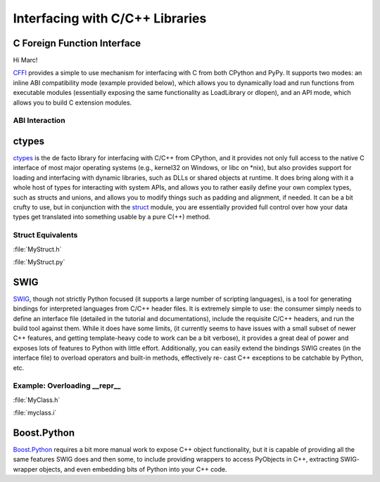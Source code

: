 Interfacing with C/C++ Libraries
================================

.. image:: /_static/photos/34725951345_c8f5959a2e_k_d.jpg

C Foreign Function Interface
----------------------------

Hi Marc!

`CFFI <https://cffi.readthedocs.io/en/latest/>`_ provides a simple to use
mechanism for interfacing with C from both CPython and PyPy. It supports two
modes: an inline ABI compatibility mode (example provided below), which allows
you to dynamically load and run functions from executable modules (essentially
exposing the same functionality as LoadLibrary or dlopen), and an API mode,
which allows you to build C extension modules.

ABI Interaction
~~~~~~~~~~~~~~~

.. code-block:: python
    :linenos:

    from cffi import FFI
    ffi = FFI()
    ffi.cdef("size_t strlen(const char*);")
    clib = ffi.dlopen(None)
    length = clib.strlen("String to be evaluated.")
    # prints: 23
    print("{}".format(length))

ctypes
------

`ctypes <https://docs.python.org/3/library/ctypes.html>`_ is the de facto
library for interfacing with C/C++ from CPython, and it provides not only
full access to the native C interface of most major operating systems (e.g.,
kernel32 on Windows, or libc on \*nix), but also provides support for loading
and interfacing with dynamic libraries, such as DLLs or shared objects at
runtime. It does bring along with it a whole host of types for interacting
with system APIs, and allows you to rather easily define your own complex
types, such as structs and unions, and allows you to modify things such as
padding and alignment, if needed. It can be a bit crufty to use, but in
conjunction with the `struct <https://docs.python.org/3.5/library/struct.html>`_
module, you are essentially provided full control over how your data types get
translated into something usable by a pure C(++) method.

Struct Equivalents
~~~~~~~~~~~~~~~~~~

:file:`MyStruct.h`

.. code-block:: c
    :linenos:

    struct my_struct {
        int a;
        int b;
    };

:file:`MyStruct.py`

.. code-block:: python
    :linenos:

    import ctypes
    class my_struct(ctypes.Structure):
        _fields_ = [("a", c_int),
                    ("b", c_int)]

SWIG
----

`SWIG <http://www.swig.org>`_, though not strictly Python focused (it supports a
large number of scripting languages), is a tool for generating bindings for
interpreted languages from C/C++ header files. It is extremely simple to use:
the consumer simply needs to define an interface file (detailed in the
tutorial and documentations), include the requisite C/C++ headers, and run
the build tool against them. While it does have some limits, (it currently
seems to have issues with a small subset of newer C++ features, and getting
template-heavy code to work can be a bit verbose), it provides a great deal
of power and exposes lots of features to Python with little effort.
Additionally, you can easily extend the bindings SWIG creates (in the
interface file) to overload operators and built-in methods, effectively re-
cast C++ exceptions to be catchable by Python, etc.

Example: Overloading __repr__
~~~~~~~~~~~~~~~~~~~~~~~~~~~~~

:file:`MyClass.h`

.. code-block:: c++
    :linenos:

    #include <string>
    class MyClass {
    private:
        std::string name;
    public:
        std::string getName();
    };


:file:`myclass.i`

.. code-block:: idl
    :linenos:

    %include "string.i"

    %module myclass
    %{
    #include <string>
    #include "MyClass.h"
    %}

    %extend MyClass {
        std::string __repr__()
        {
            return $self->getName();
        }
    }

    %include "MyClass.h"


Boost.Python
------------

`Boost.Python <http://www.boost.org/doc/libs/1_59_0/libs/python/doc/>`_
requires a bit more manual work to expose C++ object functionality, but
it is capable of providing all the same features SWIG does and then some,
to include providing wrappers to access PyObjects in C++, extracting SWIG-
wrapper objects, and even embedding bits of Python into your C++ code.

